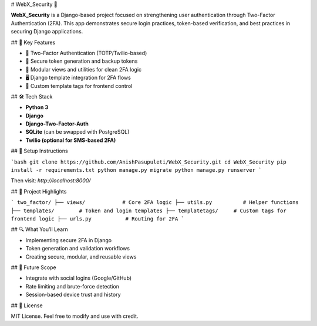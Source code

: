 
# WebX_Security 🔐    
  
**WebX_Security** is a Django-based project focused on strengthening user authentication through Two-Factor Authentication (2FA). This app demonstrates secure login practices, token-based verification, and best practices in securing Django applications.

## 🚀 Key Features  
 
- 🔐 Two-Factor Authentication (TOTP/Twilio-based) 
- 🧾 Secure token generation and backup tokens 
- 🧱 Modular views and utilities for clean 2FA logic 
- 🖥️ Django template integration for 2FA flows
- 🧰 Custom template tags for frontend control

## 🛠️ Tech Stack

- **Python 3**
- **Django**
- **Django-Two-Factor-Auth**
- **SQLite** (can be swapped with PostgreSQL)
- **Twilio (optional for SMS-based 2FA)**

## 🧪 Setup Instructions

```bash
git clone https://github.com/AnishPasupuleti/WebX_Security.git
cd WebX_Security
pip install -r requirements.txt
python manage.py migrate
python manage.py runserver
```

Then visit: `http://localhost:8000/`

## 📁 Project Highlights

```
two_factor/
├── views/            # Core 2FA logic
├── utils.py          # Helper functions
├── templates/        # Token and login templates
├── templatetags/     # Custom tags for frontend logic
├── urls.py           # Routing for 2FA
```

## 🔍 What You’ll Learn

- Implementing secure 2FA in Django
- Token generation and validation workflows
- Creating secure, modular, and reusable views

## 📌 Future Scope

- Integrate with social logins (Google/GitHub)
- Rate limiting and brute-force detection
- Session-based device trust and history

## 📜 License

MIT License. Feel free to modify and use with credit.
